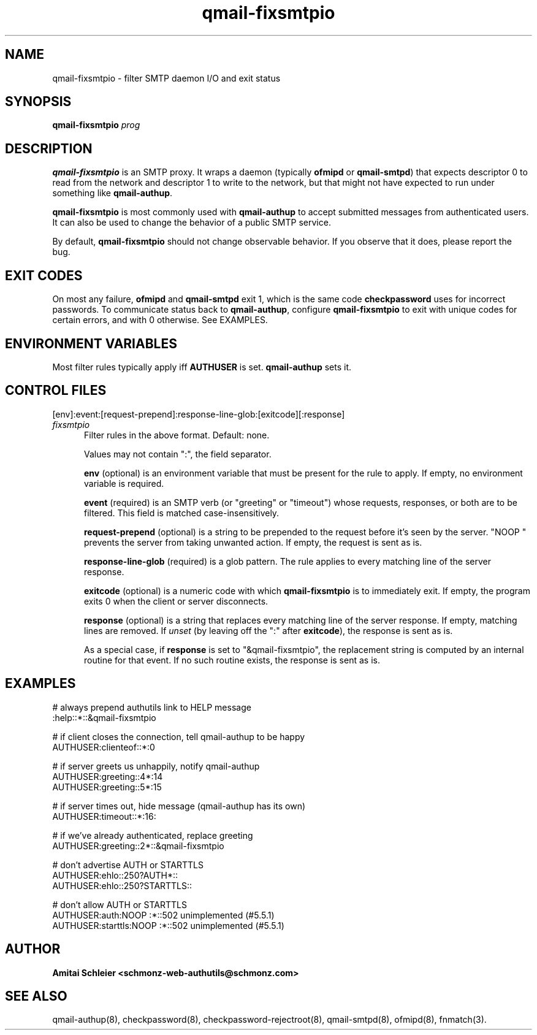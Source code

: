 .TH qmail-fixsmtpio 8
.SH NAME
qmail-fixsmtpio \- filter SMTP daemon I/O and exit status
.SH SYNOPSIS
.B qmail-fixsmtpio
.I prog
.SH DESCRIPTION
.B qmail-fixsmtpio
is an SMTP proxy.
It wraps a daemon (typically
.B ofmipd
or
.BR qmail-smtpd )
that expects descriptor 0 to read from the network
and descriptor 1 to write to the network, but
that might not have expected to run under something like
.BR qmail-authup .

.B qmail-fixsmtpio
is most commonly used with
.B qmail-authup
to accept submitted messages from authenticated users.
It can also be used to change the behavior of a public SMTP service.

By default,
.B qmail-fixsmtpio
should not change observable behavior.
If you observe that it does, please report the bug.
.SH "EXIT CODES"
On most any failure,
.B ofmipd
and
.B qmail-smtpd
exit 1, which is the same code
.B checkpassword
uses for incorrect passwords.
To communicate status back to
.BR qmail-authup ,
configure
.B qmail-fixsmtpio
to exit with unique codes for certain errors,
and with 0 otherwise.
See EXAMPLES.

.SH "ENVIRONMENT VARIABLES"
Most filter rules typically apply iff
.B AUTHUSER
is set.
.B qmail-authup
sets it.

.SH "CONTROL FILES"
[env]:event:[request-prepend]:response-line-glob:[exitcode][:response]
.TP 5
.I fixsmtpio
Filter rules in the above format.
Default: none.

Values may not contain ":", the field separator.

.B env
(optional)
is an environment variable that must be present for the rule to apply.
If empty, no environment variable is required.

.B event
(required)
is an SMTP verb (or "greeting" or "timeout") whose requests, responses,
or both are to be filtered.
This field is matched case-insensitively.

.B request-prepend
(optional)
is a string to be prepended to the request before it's seen by the server.
"NOOP " prevents the server from taking unwanted action.
If empty, the request is sent as is.

.B response-line-glob
(required)
is a glob pattern.
The rule applies to every matching line of the server response.

.B exitcode
(optional)
is a numeric code with which
.B qmail-fixsmtpio
is to immediately exit.
If empty, the program exits 0 when the client or server disconnects.

.B response
(optional)
is a string that replaces every matching line of the server response.
If empty, matching lines are removed.
If
.I unset
(by leaving off the ":" after
.BR exitcode ),
the response is sent as is.

As a special case, if
.B response
is set to "&qmail-fixsmtpio",
the replacement string is computed by an internal routine for that event.
If no such routine exists, the response is sent as is.

.SH "EXAMPLES"
.EX
 # always prepend authutils link to HELP message
 :help::*::&qmail-fixsmtpio

 # if client closes the connection, tell qmail-authup to be happy
 AUTHUSER:clienteof::*:0

 # if server greets us unhappily, notify qmail-authup
 AUTHUSER:greeting::4*:14
 AUTHUSER:greeting::5*:15

 # if server times out, hide message (qmail-authup has its own)
 AUTHUSER:timeout::*:16:

 # if we've already authenticated, replace greeting
 AUTHUSER:greeting::2*::&qmail-fixsmtpio

 # don't advertise AUTH or STARTTLS
 AUTHUSER:ehlo::250?AUTH*::
 AUTHUSER:ehlo::250?STARTTLS::

 # don't allow AUTH or STARTTLS
 AUTHUSER:auth:NOOP :*::502 unimplemented (#5.5.1)
 AUTHUSER:starttls:NOOP :*::502 unimplemented (#5.5.1)
.EE

.SH "AUTHOR"
.B Amitai Schleier <schmonz-web-authutils@schmonz.com>
.SH "SEE ALSO"
qmail-authup(8),
checkpassword(8),
checkpassword-rejectroot(8),
qmail-smtpd(8),
ofmipd(8),
fnmatch(3).
